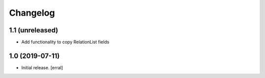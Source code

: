 Changelog
=========




1.1 (unreleased)
----------------

- Add functionality to copy RelationList fields


1.0 (2019-07-11)
----------------

- Initial release.
  [erral]
